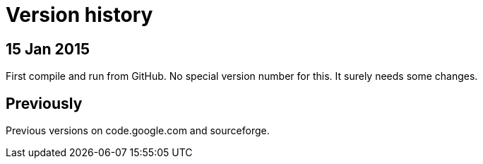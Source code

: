 = Version history

== 15 Jan 2015

First compile and run from GitHub.  No special version number for this.
It surely needs some changes.

== Previously

Previous versions on code.google.com and sourceforge.
